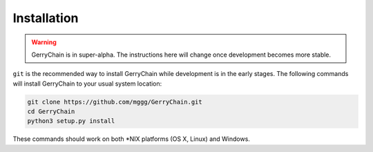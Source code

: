 Installation
============


.. warning:: 
    GerryChain is in super-alpha. The instructions here will change once
    development becomes more stable.

``git`` is the recommended way to install GerryChain while development is in the
early stages. The following commands will install GerryChain to your usual system
location:

.. code::

    git clone https://github.com/mggg/GerryChain.git
    cd GerryChain
    python3 setup.py install

These commands should work on both \*NIX platforms (OS X, Linux) and Windows.
